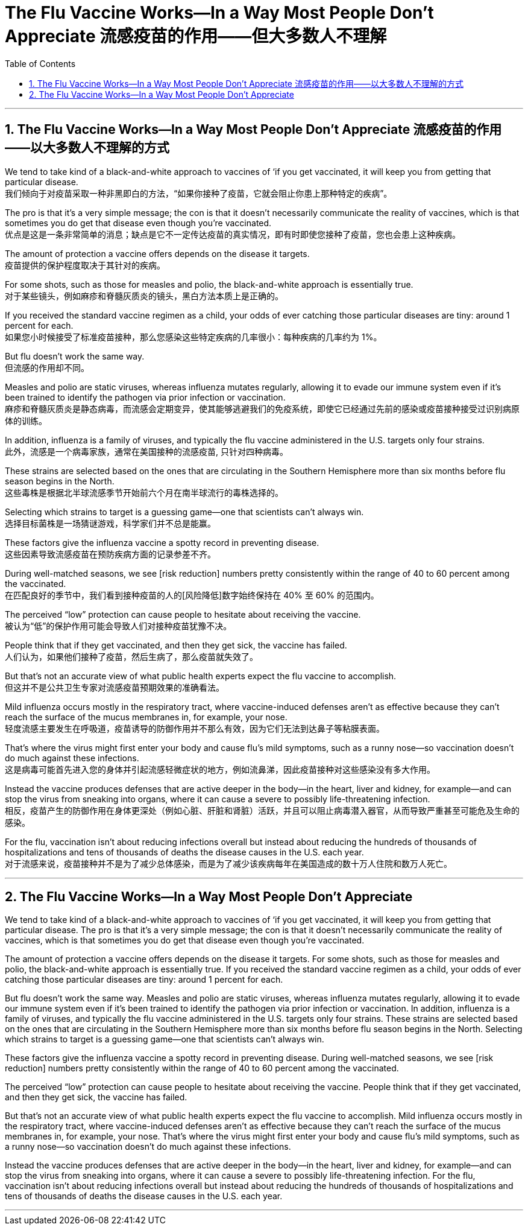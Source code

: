 
= The Flu Vaccine Works--In a Way Most People Don't Appreciate 流感疫苗的作用——但大多数人不理解
:toc: left
:toclevels: 3
:sectnums:

'''

== The Flu Vaccine Works—​In a Way Most People Don’t Appreciate 流感疫苗的作用——以大多数人不理解的方式 +

We tend to take kind of a black-and-white approach to vaccines of ‘if you get vaccinated, it will keep you from getting that particular disease. +
我们倾向于对疫苗采取一种非黑即白的方法，“如果你接种了疫苗，它就会阻止你患上那种特定的疾病”。 +

The pro is that it’s a very simple message; the con is that it doesn’t necessarily communicate the reality of vaccines, which is that sometimes you do get that disease even though you’re vaccinated. +
优点是这是一条非常简单的消息；缺点是它不一定传达疫苗的真实情况，即有时即使您接种了疫苗，您也会患上这种疾病。 +

The amount of protection a vaccine offers depends on the disease it targets. +
疫苗提供的保护程度取决于其针对的疾病。 +

For some shots, such as those for measles and polio, the black-and-white approach is essentially true. +
对于某些镜头，例如麻疹和脊髓灰质炎的镜头，黑白方法本质上是正确的。 +

If you received the standard vaccine regimen as a child, your odds of ever catching those particular diseases are tiny: around 1 percent for each. +
如果您小时候接受了标准疫苗接种，那么您感染这些特定疾病的几率很小：每种疾病的几率约为 1%。 +

But flu doesn’t work the same way. +
但流感的作用却不同。 +

Measles and polio are static viruses, whereas influenza mutates regularly, allowing it to evade our immune system even if it’s been trained to identify the pathogen via prior infection or vaccination. +
麻疹和脊髓灰质炎是静态病毒，而流感会定期变异，使其能够逃避我们的免疫系统，即使它已经通过先前的感染或疫苗接种接受过识别病原体的训练。 +

In addition, influenza is a family of viruses, and typically the flu vaccine administered in the U.S. targets only four strains. +
此外，流感是一个病毒家族，通常在美国接种的流感疫苗, 只针对四种病毒。 +

These strains are selected based on the ones that are circulating in the Southern Hemisphere more than six months before flu season begins in the North. +
这些毒株是根据北半球流感季节开始前六个月在南半球流行的毒株选择的。 +

Selecting which strains to target is a guessing game—one that scientists can’t always win. +
选择目标菌株是一场猜谜游戏，科学家们并不总是能赢。 +

These factors give the influenza vaccine a spotty record in preventing disease. +
这些因素导致流感疫苗在预防疾病方面的记录参差不齐。 +

During well-matched seasons, we see [risk reduction] numbers pretty consistently within the range of 40 to 60 percent among the vaccinated. +
在匹配良好的季节中，我们看到接种疫苗的人的[风险降低]数字始终保持在 40% 至 60% 的范围内。 +

The perceived “low” protection can cause people to hesitate about receiving the vaccine. +
被认为“低”的保护作用可能会导致人们对接种疫苗犹豫不决。 +

People think that if they get vaccinated, and then they get sick, the vaccine has failed. +
人们认为，如果他们接种了疫苗，然后生病了，那么疫苗就失效了。 +

But that’s not an accurate view of what public health experts expect the flu vaccine to accomplish. +
但这并不是公共卫生专家对流感疫苗预期效果的准确看法。 +

Mild influenza occurs mostly in the respiratory tract, where vaccine-induced defenses aren’t as effective because they can’t reach the surface of the mucus membranes in, for example, your nose. +
轻度流感主要发生在呼吸道，疫苗诱导的防御作用并不那么有效，因为它们无法到达鼻子等粘膜表面。 +

That’s where the virus might first enter your body and cause flu’s mild symptoms, such as a runny nose—so vaccination doesn’t do much against these infections. +
这是病毒可能首先进入您的身体并引起流感轻微症状的地方，例如流鼻涕，因此疫苗接种对这些感染没有多大作用。 +

Instead the vaccine produces defenses that are active deeper in the body—in the heart, liver and kidney, for example—and can stop the virus from sneaking into organs, where it can cause a severe to possibly life-threatening infection. +
相反，疫苗产生的防御作用在身体更深处（例如心脏、肝脏和肾脏）活跃，并且可以阻止病毒潜入器官，从而导致严重甚至可能危及生命的感染。 +

For the flu, vaccination isn’t about reducing infections overall but instead about reducing the hundreds of thousands of hospitalizations and tens of thousands of deaths the disease causes in the U.S. each year. +
对于流感来说，疫苗接种并不是为了减少总体感染，而是为了减少该疾病每年在美国造成的数十万人住院和数万人死亡。



'''


== The Flu Vaccine Works--In a Way Most People Don't Appreciate


We tend to take kind of a black-and-white approach to vaccines of ‘if you get vaccinated, it will keep you from getting that particular disease. The pro is that it’s a very simple message; the con is that it doesn’t necessarily communicate the reality of vaccines, which is that sometimes you do get that disease even though you’re vaccinated.

The amount of protection a vaccine offers depends on the disease it targets. For some shots, such as those for measles and polio, the black-and-white approach is essentially true. If you received the standard vaccine regimen as a child, your odds of ever catching those particular diseases are tiny: around 1 percent for each.

But flu doesn’t work the same way. Measles and polio are static viruses, whereas influenza mutates regularly, allowing it to evade our immune system even if it’s been trained to identify the pathogen via prior infection or vaccination. In addition, influenza is a family of viruses, and typically the flu vaccine administered in the U.S. targets only four strains. These strains are selected based on the ones that are circulating in the Southern Hemisphere more than six months before flu season begins in the North. Selecting which strains to target is a guessing game—one that scientists can’t always win.

These factors give the influenza vaccine a spotty record in preventing disease. During well-matched seasons, we see [risk reduction] numbers pretty consistently within the range of 40 to 60 percent among the vaccinated.

The perceived “low” protection can cause people to hesitate about receiving the vaccine. People think that if they get vaccinated, and then they get sick, the vaccine has failed.

But that’s not an accurate view of what public health experts expect the flu vaccine to accomplish. Mild influenza occurs mostly in the respiratory tract, where vaccine-induced defenses aren’t as effective because they can’t reach the surface of the mucus membranes in, for example, your nose. That’s where the virus might first enter your body and cause flu’s mild symptoms, such as a runny nose—so vaccination doesn’t do much against these infections.


Instead the vaccine produces defenses that are active deeper in the body—in the heart, liver and kidney, for example—and can stop the virus from sneaking into organs, where it can cause a severe to possibly life-threatening infection. For the flu, vaccination isn’t about reducing infections overall but instead about reducing the hundreds of thousands of hospitalizations and tens of thousands of deaths the disease causes in the U.S. each year.

'''







